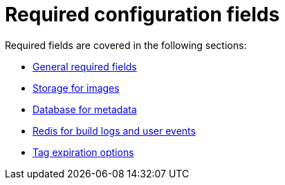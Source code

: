 [[config-fields-required-intro]]
= Required configuration fields

Required fields are covered in the following sections: 

* xref:config-fields-required-general[General required fields]
* xref:config-fields-redis[Storage for images]
* xref:config-fields-db[Database for metadata]
* xref:config-fields-redis[Redis for build logs and user events]
* xref:config-fields-tag-expiration[Tag expiration options]
